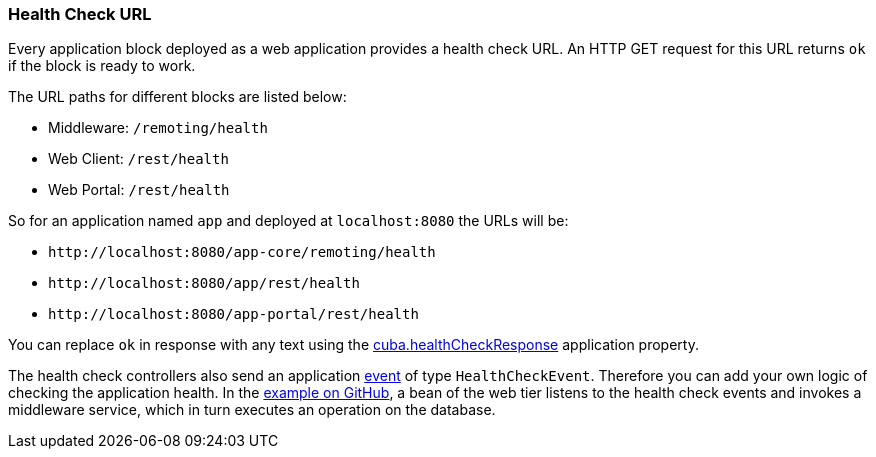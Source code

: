 :sourcesdir: ../../../source

[[health_check_url]]
=== Health Check URL

Every application block deployed as a web application provides a health check URL. An HTTP GET request for this URL returns `ok` if the block is ready to work.

The URL paths for different blocks are listed below:

* Middleware: `/remoting/health`
* Web Client: `/rest/health`
* Web Portal: `/rest/health`

So for an application named `app` and deployed at `++localhost:8080++` the URLs will be:

* `\http://localhost:8080/app-core/remoting/health`
* `\http://localhost:8080/app/rest/health`
* `\http://localhost:8080/app-portal/rest/health`

You can replace `ok` in response with any text using the <<cuba.healthCheckResponse,cuba.healthCheckResponse>> application property.

The health check controllers also send an application <<events,event>> of type `HealthCheckEvent`. Therefore you can add your own logic of checking the application health. In the https://github.com/cuba-platform/sample-base/blob/master/modules/web/src/com/haulmont/addon/samplebase/web/HealthCheckListener.java[example on GitHub], a bean of the web tier listens to the health check events and invokes a middleware service, which in turn executes an operation on the database.

